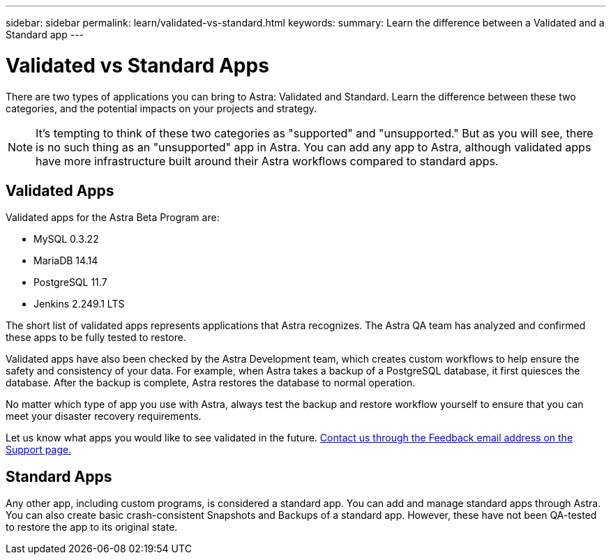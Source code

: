 ---
sidebar: sidebar
permalink: learn/validated-vs-standard.html
keywords:
summary: Learn the difference between a Validated and a Standard app
---

= Validated vs Standard Apps
:hardbreaks:
:icons: font
:imagesdir: ../media/

There are two types of applications you can bring to Astra: Validated and Standard. Learn the difference between these two categories, and the potential impacts on your projects and strategy.

NOTE: It's tempting to think of these two categories as "supported" and "unsupported." But as you will see, there is no such thing as an "unsupported" app in Astra. You can add any app to Astra, although validated apps have more infrastructure built around their Astra workflows compared to standard apps.

== Validated Apps

Validated apps for the Astra Beta Program are:

* MySQL 0.3.22
* MariaDB 14.14
* PostgreSQL 11.7
* Jenkins 2.249.1 LTS

The short list of validated apps represents applications that Astra recognizes. The Astra QA team has analyzed and confirmed these apps to be fully tested to restore.

Validated apps have also been checked by the Astra Development team, which creates custom workflows to help ensure the safety and consistency of your data. For example, when Astra takes a backup of a PostgreSQL database, it first quiesces the database. After the backup is complete, Astra restores the database to normal operation.

No matter which type of app you use with Astra, always test the backup and restore workflow yourself to ensure that you can meet your disaster recovery requirements.

Let us know what apps you would like to see validated in the future. https://preview-beta.astra.netapp.io/support[Contact us through the Feedback email address on the Support page.]

== Standard Apps

Any other app, including custom programs, is considered a standard app. You can add and manage standard apps through Astra. You can also create basic crash-consistent Snapshots and Backups of a standard app. However, these have not been QA-tested to restore the app to its original state.
